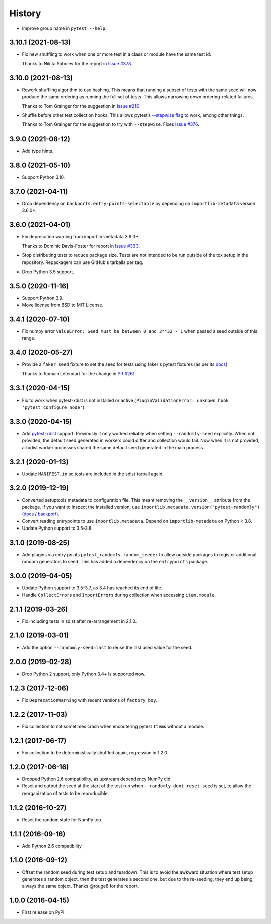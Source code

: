=======
History
=======

* Improve group name in ``pytest --help``.

3.10.1 (2021-08-13)
-------------------

* Fix new shuffling to work when one or more test in a class or module have the
  same test id.

  Thanks to Nikita Sobolev for the report in `Issue #378
  <https://github.com/pytest-dev/pytest-randomly/issues/378>`__.

3.10.0 (2021-08-13)
-------------------

* Rework shuffling algorithm to use hashing. This means that running a subset
  of tests with the same seed will now produce the same ordering as running the
  full set of tests. This allows narrowing down ordering-related failures.

  Thanks to Tom Grainger for the suggestion in `Issue #210
  <https://github.com/pytest-dev/pytest-randomly/issues/210>`__.

* Shuffle before other test collection hooks. This allows
  pytest’s `--stepwise flag
  <https://docs.pytest.org/en/latest/cache.html#stepwise>`__ to work, among
  other things.

  Thanks to Tom Grainger for the suggestion to try with ``--stepwise``. Fixes
  `Issue #376
  <https://github.com/pytest-dev/pytest-randomly/issues/376>`__.

3.9.0 (2021-08-12)
------------------

* Add type hints.

3.8.0 (2021-05-10)
------------------

* Support Python 3.10.

3.7.0 (2021-04-11)
------------------

* Drop dependency on ``backports.entry-points-selectable`` by depending on
  ``importlib-metadata`` version 3.6.0+.

3.6.0 (2021-04-01)
------------------

* Fix deprecation warning from importlib-metadata 3.9.0+.

  Thanks to Dominic Davis-Foster for report in `Issue #333
  <https://github.com/pytest-dev/pytest-randomly/issues/333>`__.

* Stop distributing tests to reduce package size. Tests are not intended to be
  run outside of the tox setup in the repository. Repackagers can use GitHub's
  tarballs per tag.

* Drop Python 3.5 support.

3.5.0 (2020-11-16)
------------------

* Support Python 3.9.
* Move license from BSD to MIT License.

3.4.1 (2020-07-10)
------------------

* Fix numpy error ``ValueError: Seed must be between 0 and 2**32 - 1`` when
  passed a seed outside of this range.

3.4.0 (2020-05-27)
------------------

* Provide a ``faker_seed`` fixture to set the seed for tests using faker's
  pytest fixtures (as per its
  `docs <https://faker.readthedocs.io/en/master/pytest-fixtures.html#seeding-configuration>`__).

  Thanks to Romain Létendart for the change in `PR #261
  <https://github.com/pytest-dev/pytest-randomly/pull/261>`__.

3.3.1 (2020-04-15)
------------------

* Fix to work when pytest-xdist is not installed or active
  (``PluginValidationError: unknown hook 'pytest_configure_node'``).

3.3.0 (2020-04-15)
------------------

* Add `pytest-xdist <https://pypi.org/project/pytest-xdist/>`__ support.
  Previously it only worked reliably when setting ``--randomly-seed``
  explicitly. When not provided, the default seed generated in workers could
  differ and collection would fail. Now when it is not provided, all xdist
  worker processes shared the same default seed generated in the main
  process.

3.2.1 (2020-01-13)
------------------

* Update ``MANIFEST.in`` so tests are included in the sdist tarball again.

3.2.0 (2019-12-19)
------------------

* Converted setuptools metadata to configuration file. This meant removing the
  ``__version__`` attribute from the package. If you want to inspect the
  installed version, use
  ``importlib.metadata.version("pytest-randomly")``
  (`docs <https://docs.python.org/3.8/library/importlib.metadata.html#distribution-versions>`__ /
  `backport <https://pypi.org/project/importlib-metadata/>`__).
* Convert reading entrypoints to use ``importlib.metadata``. Depend on
  ``importlib-metadata`` on Python < 3.8.
* Update Python support to 3.5-3.8.

3.1.0 (2019-08-25)
------------------

* Add plugins via entry points ``pytest_randomly.random_seeder`` to allow
  outside packages to register additional random generators to seed. This has
  added a dependency on the ``entrypoints`` package.

3.0.0 (2019-04-05)
------------------

* Update Python support to 3.5-3.7, as 3.4 has reached its end of life.
* Handle ``CollectError``\s and ``ImportError``\s during collection when
  accessing ``item.module``.

2.1.1 (2019-03-26)
------------------

* Fix including tests in sdist after re-arrangement in 2.1.0.

2.1.0 (2019-03-01)
------------------

* Add the option ``--randomly-seed=last`` to reuse the last used value for the
  seed.

2.0.0 (2019-02-28)
------------------

* Drop Python 2 support, only Python 3.4+ is supported now.

1.2.3 (2017-12-06)
------------------

* Fix ``DeprecationWarning`` with recent versions of ``factory_boy``.

1.2.2 (2017-11-03)
------------------

* Fix collection to not sometimes crash when encoutering pytest ``Item``\s
  without a module.

1.2.1 (2017-06-17)
------------------

* Fix collection to be deterministically shuffled again, regression in 1.2.0.

1.2.0 (2017-06-16)
------------------

* Dropped Python 2.6 compatibility, as upstream dependency NumPy did.
* Reset and output the seed at the start of the test run when
  ``--randomly-dont-reset-seed`` is set, to allow the reorganization of tests
  to be reproducible.

1.1.2 (2016-10-27)
------------------

* Reset the random state for NumPy too.

1.1.1 (2016-09-16)
------------------

* Add Python 2.6 compatibility

1.1.0 (2016-09-12)
------------------

* Offset the random seed during test setup and teardown. This is to avoid the
  awkward situation where test setup generates a random object, then the test
  generates a second one, but due to the re-seeding, they end up being always
  the same object. Thanks @rouge8 for the report.

1.0.0 (2016-04-15)
------------------

* First release on PyPI.
